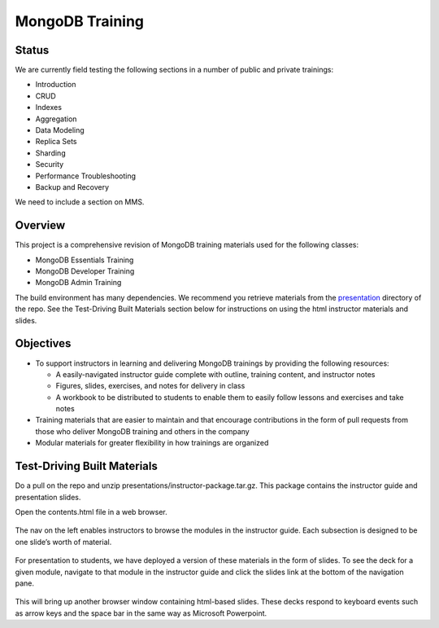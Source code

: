 ================
MongoDB Training
================

Status
------

We are currently field testing the following sections in a number of public and private trainings:

-  Introduction
-  CRUD
-  Indexes
-  Aggregation
-  Data Modeling
-  Replica Sets
-  Sharding
-  Security
-  Performance Troubleshooting
-  Backup and Recovery

We need to include a section on MMS.

Overview
--------

This project is a comprehensive revision of MongoDB training materials
used for the following classes:

-  MongoDB Essentials Training
-  MongoDB Developer Training
-  MongoDB Admin Training

The build environment has many dependencies. We recommend you retrieve materials from the `presentation`_ directory of the repo. See the Test-Driving
Built Materials section below for instructions on using the html instructor materials and slides.

Objectives
----------

-  To support instructors in learning and delivering MongoDB trainings
   by providing the following resources:

   -  A easily-navigated instructor guide complete with outline, training
      content, and instructor notes

   -  Figures, slides, exercises, and notes for delivery in class

   -  A workbook to be distributed to students to enable them to easily
      follow lessons and exercises and take notes

-  Training materials that are easier to maintain and that encourage
   contributions in the form of pull requests from those who deliver
   MongoDB training and others in the company

-  Modular materials for greater flexibility in how trainings are
   organized

Test-Driving Built Materials
----------------------------

Do a pull on the repo and unzip presentations/instructor-package.tar.gz. This package contains the instructor guide and presentation slides.

Open the contents.html file in a web browser.

.. figure:: https://s3.amazonaws.com/edu-static.mongodb.com/training/images/contents.png
   :alt: Contents page

The nav on the left enables instructors to browse the modules in the
instructor guide. Each subsection is designed to be one slide’s worth of
material.

.. figure:: https://s3.amazonaws.com/edu-static.mongodb.com/training/images/instructor_guide.png
   :alt: Contents page

For presentation to students, we have deployed a version of these
materials in the form of slides. To see the deck for a given module,
navigate to that module in the instructor guide and click the slides
link at the bottom of the navigation pane.

.. figure:: https://s3.amazonaws.com/edu-static.mongodb.com/training/images/instructor_guide_click_slides.png
   :alt: Contents page

This will bring up another browser window containing html-based slides.
These decks respond to keyboard events such as arrow keys and the space
bar in the same way as Microsoft Powerpoint.

.. _presentation : https://github.com/mongodb/docs-training/blob/master/presentation
